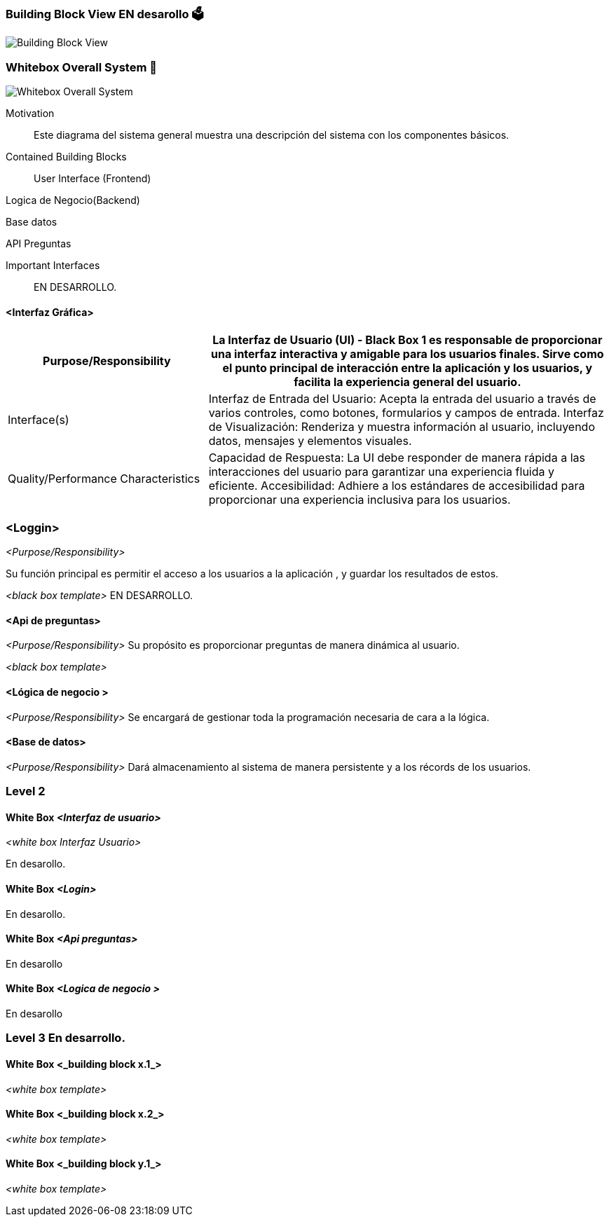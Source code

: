 ifndef::imagesdir[:imagesdir: ../images]

[[section-building-block-view]]


=== Building Block View  EN desarollo 🗳️
image::Building Block View.jpg["Building Block View"]


=== Whitebox Overall System 📏
image::Whitebox Overall System.jpg["Whitebox Overall System"]

[role="arc42help"]

Motivation::

Este diagrama del sistema general muestra una descripción del sistema con los componentes básicos. 


Contained Building Blocks::
User Interface (Frontend)

Logica de Negocio(Backend)

Base datos


API Preguntas 


Important Interfaces::


EN DESARROLLO.


==== <Interfaz Gráfica>
[options="header",cols="1,2"]
|===
|Purpose/Responsibility
|La Interfaz de Usuario (UI) - Black Box 1 es responsable de proporcionar una interfaz interactiva y amigable para los usuarios finales. Sirve como el punto principal de interacción entre la aplicación y los usuarios, y facilita la experiencia general del usuario.
|Interface(s)
|Interfaz de Entrada del Usuario: Acepta la entrada del usuario a través de varios controles, como botones, formularios y campos de entrada.
Interfaz de Visualización: Renderiza y muestra información al usuario, incluyendo datos, mensajes y elementos visuales.
|Quality/Performance Characteristics
|Capacidad de Respuesta: La UI debe responder de manera rápida a las interacciones del usuario para garantizar una experiencia fluida y eficiente.
Accesibilidad: Adhiere a los estándares de accesibilidad para proporcionar una experiencia inclusiva para los usuarios.
|===



=== <Loggin>
_<Purpose/Responsibility>_

Su función principal es permitir el acceso a los usuarios a la aplicación , y guardar los resultados de estos.

_<black box template>_
EN DESARROLLO.

==== <Api de preguntas>
_<Purpose/Responsibility>_
Su propósito es proporcionar preguntas de manera dinámica al usuario.


_<black box template>_

==== <Lógica de negocio >
_<Purpose/Responsibility>_
Se encargará de gestionar toda la programación necesaria de cara a la lógica. 

==== <Base de datos>
_<Purpose/Responsibility>_
Dará almacenamiento al sistema de manera persistente y a los récords de los usuarios.


=== Level 2

==== White Box _<Interfaz de usuario>_

_<white box Interfaz Usuario>_

En desarollo.

==== White Box _<Login>_

En desarollo.


==== White Box _<Api preguntas>_

En desarollo

==== White Box _<Logica de negocio >_

En desarollo


=== Level 3 En desarrollo.


==== White Box <_building block x.1_>



_<white box template>_


==== White Box <_building block x.2_>

_<white box template>_



==== White Box <_building block y.1_>

_<white box template>_
